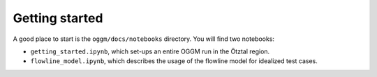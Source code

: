 .. _getting-started:

Getting started
===============

A good place to start is the ``oggm/docs/notebooks`` directory. You will find
two notebooks:

- ``getting_started.ipynb``, which set-ups an entire OGGM run
  in the Ötztal region.
- ``flowline_model.ipynb``, which describes the usage of the flowline model
  for idealized test cases.

